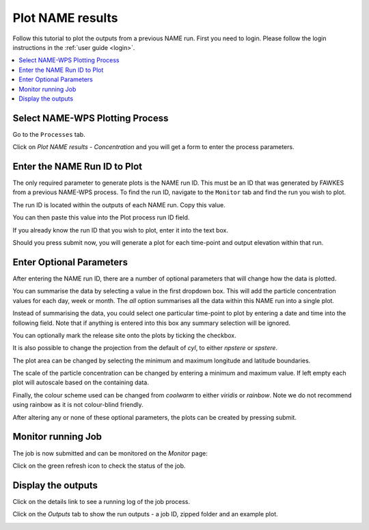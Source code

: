 .. _tutorial_plotconc:

Plot NAME results
==========================

Follow this tutorial to plot the outputs from a previous NAME run.
First you need to login. Please follow the login instructions in the :ref:`user guide <login>`.

.. contents::
   :local:
   :depth: 2
   :backlinks: none


Select NAME-WPS Plotting Process
----------------------

Go to the ``Processes`` tab.

.. image:: ../_images/tutorial/Processes.png

Click on *Plot NAME results - Concentration* and you will get a form to enter the process parameters.

.. image:: ../_images/tutorial/plot.png

Enter the NAME Run ID to Plot
-----------------------------

The only required parameter to generate plots is the NAME run ID. This must be an ID that was generated by FAWKES from
a previous NAME-WPS process. To find the run ID, navigate to the ``Monitor`` tab and find the run you wish to plot.

.. image:: ../_images/tutorial/Monitor.png

The run ID is located within the outputs of each NAME run. Copy this value.

.. image:: ../_images/tutorial/plot_runoutcopy.png

You can then paste this value into the Plot process run ID field.

.. image:: ../_images/tutorial/plots_paste.png

If you already know the run ID that you wish to plot, enter it into the text box.

.. image:: ../_images/tutorial/plot_run.png

Should you press submit now, you will generate a plot for each time-point and output elevation within that run.


Enter Optional Parameters
------------------------

After entering the NAME run ID, there are a number of optional parameters that will change how the data is plotted.

You can summarise the data by selecting a value in the first dropdown box.
This will add the particle concentration values for each day, week or month.
The `all` option summarises all the data within this NAME run into a single plot.

.. image:: ../_images/tutorial/plot_sum.png

Instead of summarising the data, you could select one particular time-point to plot by entering a date and time into the following field.
Note that if anything is entered into this box any summary selection will be ignored.

.. image:: ../_images/tutorial/plot_time.png

You can optionally mark the release site onto the plots by ticking the checkbox.

.. image:: ../_images/tutorial/plot_mark.png

It is also possible to change the projection from the default of `cyl`, to either `npstere` or `spstere`.

.. image:: ../_images/tutorial/plot_proj.png

The plot area can be changed by selecting the minimum and maximum longitude and latitude boundaries.

.. image:: ../_images/tutorial/plot_lon.png
.. image:: ../_images/tutorial/plot_lat.png

The scale of the particle concentration can be changed by entering a minimum and maximum value. If left empty each plot
will autoscale based on the containing data.

.. image:: ../_images/tutorial/plot_conc.png

Finally, the colour scheme used can be changed from `coolwarm` to either `viridis` or `rainbow`. Note we do not recommend using
rainbow as it is not colour-blind friendly.

.. image:: ../_images/tutorial/plot_col.png

After altering any or none of these optional parameters, the plots can be created by pressing submit.

Monitor running Job
-------------------

The job is now submitted and can be monitored on the *Monitor* page:

.. image:: ../_images/tutorial/Monitor.png

Click on the green refresh icon to check the status of the job.

Display the outputs
-------------------

Click on the details link to see a running log of the job process.

.. image:: ../_images/tutorial/fawkes_std_log.png

Click on the *Outputs* tab to show the run outputs - a job ID, zipped folder and an example plot.

.. image:: ../_images/tutorial/fawkes_std_outputs.png








